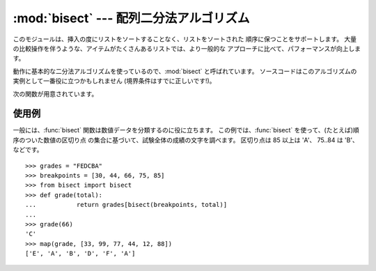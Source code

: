 
:mod:`bisect` --- 配列二分法アルゴリズム
========================================

.. module:: bisect
   :synopsis: バイナリサーチ用の配列二分法アルゴリズム。
.. sectionauthor:: Fred L. Drake, Jr. <fdrake@acm.org>


このモジュールは、挿入の度にリストをソートすることなく、リストをソートされた 順序に保つことをサポートします。
大量の比較操作を伴うような、アイテムがたくさんあるリストでは、より一般的な アプローチに比べて、パフォーマンスが向上します。

.. % LaTeX produced by Fred L. Drake, Jr. <fdrake@acm.org>, with an
.. % example based on the PyModules FAQ entry by Aaron Watters
.. % <arw@pythonpros.com>.

動作に基本的な二分法アルゴリズムを使っているので、:mod:`bisect` と呼ばれています。
ソースコードはこのアルゴリズムの実例として一番役に立つかもしれません (境界条件はすでに正しいです!)。

次の関数が用意されています。


.. function:: bisect_left(list, item[, lo[, hi]])

   ソートされた順序を保ったまま *item* を *list* に挿入するのに適した 挿入点を探し当てます。
   リストの中から検索する部分集合を指定するには、パラメーターの *lo* と *hi* を使います。 デフォルトでは、リスト全体が使われます。 *item*
   がすでに *list* に含まれている場合、挿入点はどのエントリー よりも前(左)になります。 戻り値は、``list.insert()``
   の第一引数として使うのに適しています。 *list* はすでにソートされているものとします。

   .. versionadded:: 2.1


.. function:: bisect_right(list, item[, lo[, hi]])

   :func:`bisect_left` と似ていますが、*list* に含まれる *item*
   のうち、どのエントリーよりも後ろ(右)にくるような挿入点を返します。

   .. versionadded:: 2.1

   。


.. function:: bisect(...)

   :func:`bisect_right` のエイリアス。


.. function:: insort_left(list, item[, lo[, hi]])

   *item* を *list* にソートされた順序で(ソートされたまま)挿入します。 これは、
   ``list.insert(bisect.bisect_left(list, item, lo, hi), item)`` と同等です。 *list*
   はすでにソートされているものとします。

   .. versionadded:: 2.1


.. function:: insort_right(list, item[, lo[, hi]])

   :func:`insort_left` と似ていますが、*list* に含まれる *item* のうち、どのエントリーよりも後ろに *item* を挿入します。

   .. versionadded:: 2.1


.. function:: insort(...)

   :func:`insort_right` のエイリアス。


使用例
------

.. _bisect-example:

一般には、:func:`bisect` 関数は数値データを分類するのに役に立ちます。 この例では、:func:`bisect`
を使って、(たとえば)順序のついた数値の区切り点 の集合に基づいて、試験全体の成績の文字を調べます。 区切り点は 85 以上は 'A'、 75..84 は
'B'、などです。 ::

   >>> grades = "FEDCBA"
   >>> breakpoints = [30, 44, 66, 75, 85]
   >>> from bisect import bisect
   >>> def grade(total):
   ...           return grades[bisect(breakpoints, total)]
   ...
   >>> grade(66)
   'C'
   >>> map(grade, [33, 99, 77, 44, 12, 88])
   ['E', 'A', 'B', 'D', 'F', 'A']


